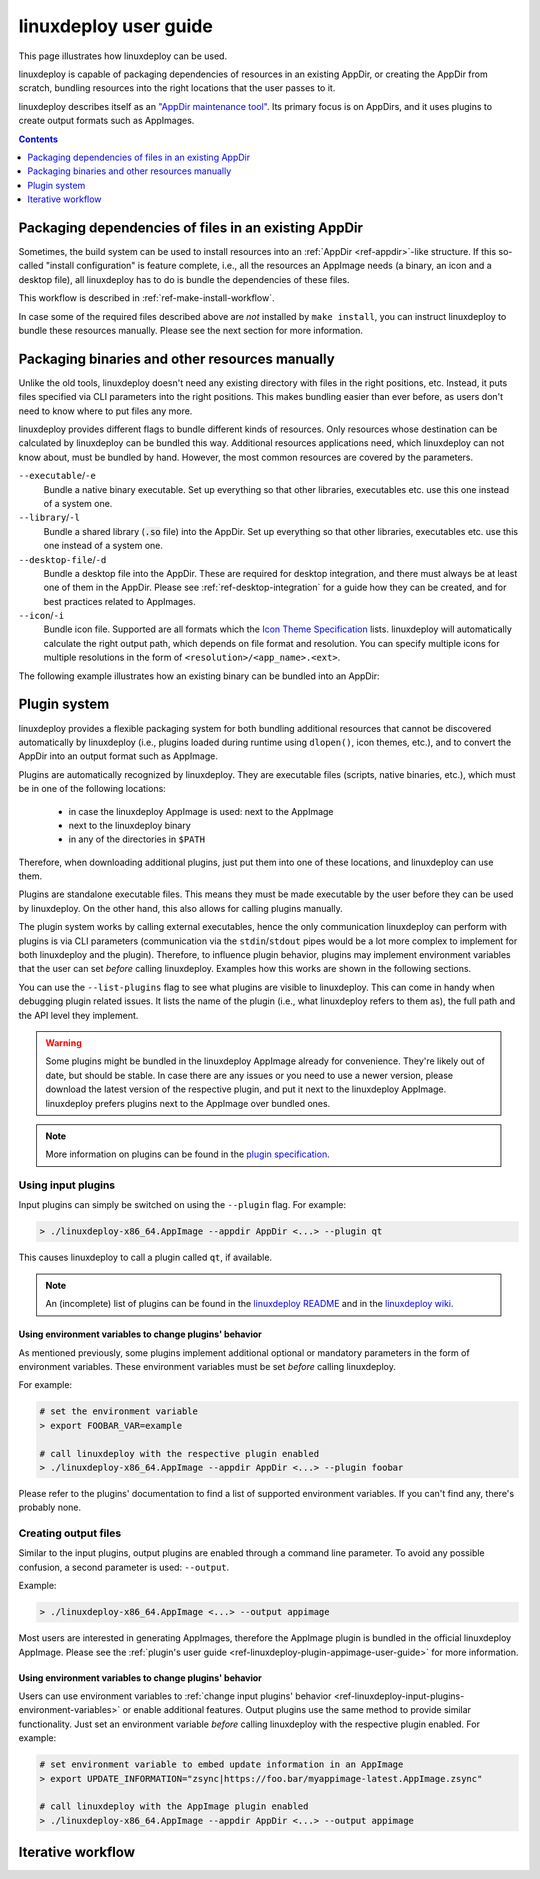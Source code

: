 .. _ref-linuxdeploy:

linuxdeploy user guide
----------------------

This page illustrates how linuxdeploy can be used.

.. todo::
   - Write introduction
   - Add references to examples in packaging guide

linuxdeploy is capable of packaging dependencies of resources in an existing AppDir, or creating the AppDir from scratch, bundling resources into the right locations that the user passes to it.

linuxdeploy describes itself as an `"AppDir maintenance tool" <https://github.com/linuxdeploy/linuxdeploy/blob/master/README.md>`__. Its primary focus is on AppDirs, and it uses plugins to create output formats such as AppImages.


.. contents:: Contents
   :local:
   :depth: 1



Packaging dependencies of files in an existing AppDir
+++++++++++++++++++++++++++++++++++++++++++++++++++++

Sometimes, the build system can be used to install resources into an :ref:`AppDir <ref-appdir>`-like structure. If this so-called "install configuration" is feature complete, i.e., all the resources an AppImage needs (a binary, an icon and a desktop file), all linuxdeploy has to do is bundle the dependencies of these files.

This workflow is described in :ref:`ref-make-install-workflow`.

In case some of the required files described above are *not* installed by ``make install``, you can instruct linuxdeploy to bundle these resources manually. Please see the next section for more information.


.. _ref-linuxdeploy-bundle-manually:
.. _ref-linuxdeploy-package-manually:

Packaging binaries and other resources manually
++++++++++++++++++++++++++++++++++++++++++++++++

Unlike the old tools, linuxdeploy doesn't need any existing directory with files in the right positions, etc. Instead, it puts files specified via CLI parameters into the right positions. This makes bundling easier than ever before, as users don't need to know where to put files any more.

linuxdeploy provides different flags to bundle different kinds of resources. Only resources whose destination can be calculated by linuxdeploy can be bundled this way. Additional resources applications need, which linuxdeploy can not know about, must be bundled by hand. However, the most common resources are covered by the parameters.

``--executable``/``-e``
   Bundle a native binary executable. |rpath-comment|

``--library``/``-l``
   Bundle a shared library (:code:`.so` file) into the AppDir. |rpath-comment|

``--desktop-file``/``-d``
   Bundle a desktop file into the AppDir. These are required for desktop integration, and there must always be at least one of them in the AppDir. Please see :ref:`ref-desktop-integration` for a guide how they can be created, and for best practices related to AppImages.

``--icon``/``-i``
   Bundle icon file. Supported are all formats which the `Icon Theme Specification <https://standards.freedesktop.org/icon-theme-spec/icon-theme-spec-latest.html>`__ lists. linuxdeploy will automatically calculate the right output path, which depends on file format and resolution. You can specify multiple icons for multiple resolutions in the form of ``<resolution>/<app_name>.<ext>``.

.. |rpath-comment| replace:: Set up everything so that other libraries, executables etc. use this one instead of a system one.

The following example illustrates how an existing binary can be bundled into an AppDir:

.. code::bash


.. _ref-linuxdeploy-plugin-system:

Plugin system
+++++++++++++

linuxdeploy provides a flexible packaging system for both bundling additional resources that cannot be discovered automatically by linuxdeploy (i.e., plugins loaded during runtime using ``dlopen()``, icon themes, etc.), and to convert the AppDir into an output format such as AppImage.

Plugins are automatically recognized by linuxdeploy. They are executable files (scripts, native binaries, etc.), which must be in one of the following locations:

  - in case the linuxdeploy AppImage is used: next to the AppImage
  - next to the linuxdeploy binary
  - in any of the directories in ``$PATH``

Therefore, when downloading additional plugins, just put them into one of these locations, and linuxdeploy can use them.

Plugins are standalone executable files. This means they must be made executable by the user before they can be used by linuxdeploy. On the other hand, this also allows for calling plugins manually.

The plugin system works by calling external executables, hence the only communication linuxdeploy can perform with plugins is via CLI parameters (communication via the ``stdin``/``stdout`` pipes would be a lot more complex to implement for both linuxdeploy and the plugin). Therefore, to influence plugin behavior, plugins may implement environment variables that the user can set *before* calling linuxdeploy. Examples how this works are shown in the following sections.

You can use the ``--list-plugins`` flag to see what plugins are visible to linuxdeploy. This can come in handy when debugging plugin related issues. It lists the name of the plugin (i.e., what linuxdeploy refers to them as), the full path and the API level they implement.

.. warning::
   Some plugins might be bundled in the linuxdeploy AppImage already for convenience. They're likely out of date, but should be stable. In case there are any issues or you need to use a newer version, please download the latest version of the respective plugin, and put it next to the linuxdeploy AppImage. linuxdeploy prefers plugins next to the AppImage over bundled ones.

.. note::
   More information on plugins can be found in the `plugin specification`_.

.. _plugin specification: https://github.com/linuxdeploy/linuxdeploy/wiki/Plugin-system


.. _ref-linuxdeploy-input-plugins:

Using input plugins
'''''''''''''''''''

Input plugins can simply be switched on using the ``--plugin`` flag. For example:

.. code:: bash

   > ./linuxdeploy-x86_64.AppImage --appdir AppDir <...> --plugin qt

This causes linuxdeploy to call a plugin called ``qt``, if available.

.. note::
   An (incomplete) list of plugins can be found in the `linuxdeploy README`_ and in the `linuxdeploy wiki`_.

.. _linuxdeploy README: https://github.com/linuxdeploy/linuxdeploy/blob/master/README.md
.. _linuxdeploy wiki: https://github.com/linuxdeploy/linuxdeploy/wiki/


.. _ref-linuxdeploy-input-plugins-environment-variables:

Using environment variables to change plugins' behavior
*******************************************************

As mentioned previously, some plugins implement additional optional or mandatory parameters in the form of environment variables. These environment variables must be set *before* calling linuxdeploy.

For example:

.. code:: bash

   # set the environment variable
   > export FOOBAR_VAR=example

   # call linuxdeploy with the respective plugin enabled
   > ./linuxdeploy-x86_64.AppImage --appdir AppDir <...> --plugin foobar

Please refer to the plugins' documentation to find a list of supported environment variables. If you can't find any, there's probably none.

.. todo::

   Document existing input plugins' environment variables


Creating output files
'''''''''''''''''''''

Similar to the input plugins, output plugins are enabled through a command line parameter. To avoid any possible confusion, a second parameter is used: ``--output``.

Example:

.. code:: bash

   > ./linuxdeploy-x86_64.AppImage <...> --output appimage

Most users are interested in generating AppImages, therefore the AppImage plugin is bundled in the official linuxdeploy AppImage. Please see the :ref:`plugin's user guide <ref-linuxdeploy-plugin-appimage-user-guide>` for more information.


Using environment variables to change plugins' behavior
*******************************************************

Users can use environment variables to :ref:`change input plugins' behavior <ref-linuxdeploy-input-plugins-environment-variables>` or enable additional features. Output plugins use the same method to provide similar functionality. Just set an environment variable *before* calling linuxdeploy with the respective plugin enabled. For example:

.. code:: bash

   # set environment variable to embed update information in an AppImage
   > export UPDATE_INFORMATION="zsync|https://foo.bar/myappimage-latest.AppImage.zsync"

   # call linuxdeploy with the AppImage plugin enabled
   > ./linuxdeploy-x86_64.AppImage --appdir AppDir <...> --output appimage


.. todo::

   Document environment variables of existing output plugins



.. _ref-linuxdeploy-iterative-workflow:

Iterative workflow
++++++++++++++++++

.. todo::

   This section is missing. Please consider adding it by filing a pull request against our `repository <https://github.com/AppImage/docs.appimage.org>`__.
